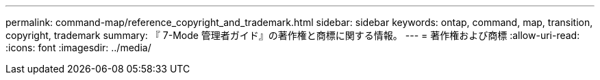 ---
permalink: command-map/reference_copyright_and_trademark.html 
sidebar: sidebar 
keywords: ontap, command, map, transition, copyright, trademark 
summary: 『 7-Mode 管理者ガイド』の著作権と商標に関する情報。 
---
= 著作権および商標
:allow-uri-read: 
:icons: font
:imagesdir: ../media/


